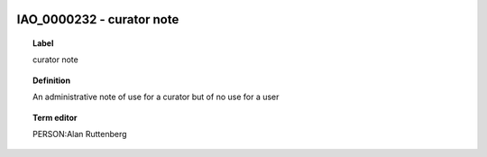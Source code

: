 
  .. index:: 
     single: IAO_0000232; curator note
     single: curator note; IAO_0000232

IAO_0000232 - curator note
====================================================================================

.. topic:: Label

    curator note

.. topic:: Definition

    An administrative note of use for a curator but of no use for a user

.. topic:: Term editor

    PERSON:Alan Ruttenberg

